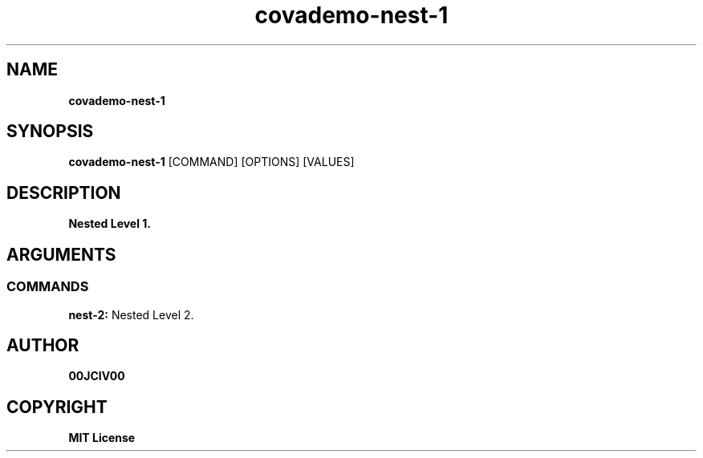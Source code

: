 .TH covademo-nest-1 1 "06 APR 2024" "0.10.0" 

.SH NAME
.B covademo-nest-1

.SH SYNOPSIS
.B covademo-nest-1
.RB [COMMAND]
.RB [OPTIONS]
.RB [VALUES]

.SH DESCRIPTION
.B Nested Level 1.
.SH ARGUMENTS
.SS COMMANDS
.B nest-2:
Nested Level 2.


.SH AUTHOR
.B 00JCIV00

.SH COPYRIGHT
.B MIT License
